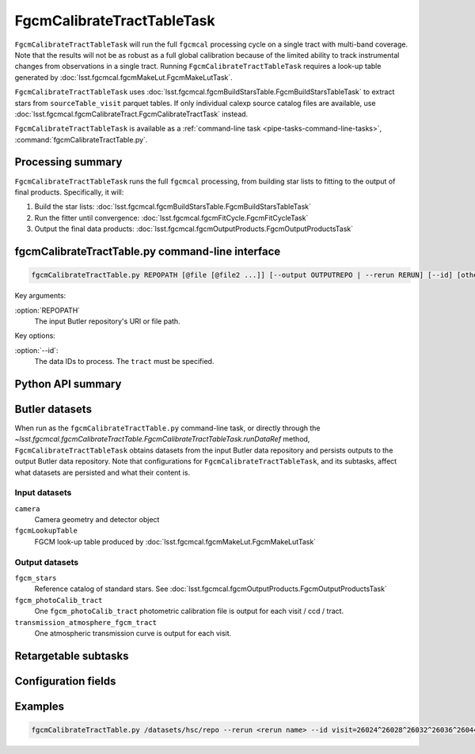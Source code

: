 .. lsst-task-topic:: lsst.fgcmcal.fgcmCalibrateTractTable.FgcmCalibrateTractTableTask

###########################
FgcmCalibrateTractTableTask
###########################

``FgcmCalibrateTractTableTask`` will run the full ``fgcmcal`` processing cycle on a single tract with multi-band coverage.
Note that the results will not be as robust as a full global calibration because of the limited ability to track instrumental changes from observations in a single tract.
Running ``FgcmCalibrateTractTableTask`` requires a look-up table generated by :doc:`lsst.fgcmcal.fgcmMakeLut.FgcmMakeLutTask`.

``FgcmCalibrateTractTableTask`` uses :doc:`lsst.fgcmcal.fgcmBuildStarsTable.FgcmBuildStarsTableTask` to extract stars from ``sourceTable_visit`` parquet tables.
If only individual calexp source catalog files are available, use :doc:`lsst.fgcmcal.fgcmCalibrateTract.FgcmCalibrateTractTask` instead.

``FgcmCalibrateTractTableTask`` is available as a :ref:`command-line task <pipe-tasks-command-line-tasks>`, :command:`fgcmCalibrateTractTable.py`.

.. _lsst.fgcmcal.fgcmCalibrateTractTable.FgcmCalibrateTractTableTask-summary:

Processing summary
==================

``FgcmCalibrateTractTableTask`` runs the full ``fgcmcal`` processing, from building star lists to fitting to the output of final products.
Specifically, it will:

#. Build the star lists: :doc:`lsst.fgcmcal.fgcmBuildStarsTable.FgcmBuildStarsTableTask`

#. Run the fitter until convergence: :doc:`lsst.fgcmcal.fgcmFitCycle.FgcmFitCycleTask`

#. Output the final data products: :doc:`lsst.fgcmcal.fgcmOutputProducts.FgcmOutputProductsTask`

.. _lsst.fgcmcal.fgcmCalibrateTractTable.FgcmCalibrateTractTableTask-cli:

fgcmCalibrateTractTable.py command-line interface
=================================================

.. code-block:: text

   fgcmCalibrateTractTable.py REPOPATH [@file [@file2 ...]] [--output OUTPUTREPO | --rerun RERUN] [--id] [other options]

Key arguments:

:option:`REPOPATH`
   The input Butler repository's URI or file path.

Key options:

:option:`--id`:
   The data IDs to process.  The ``tract`` must be specified.

.. seealso::

   See :ref:`command-line-task-argument-reference` for details and additional options.

.. _lsst.fgcmcal.fgcmCalibrateTractTable.FgcmCalibrateTractTableTask-api:

Python API summary
==================

.. lsst-task-api-summary:: lsst.fgcmcal.fgcmCalibrateTractTable.FgcmCalibrateTractTableTask

.. _lsst.fgcmcal.fgcmCalibrateTract.FgcmCalibrateTractTableTask-butler:

Butler datasets
===============

When run as the ``fgcmCalibrateTractTable.py`` command-line task, or directly through the `~lsst.fgcmcal.fgcmCalibrateTractTable.FgcmCalibrateTractTableTask.runDataRef` method, ``FgcmCalibrateTractTableTask`` obtains datasets from the input Butler data repository and persists outputs to the output Butler data repository.
Note that configurations for ``FgcmCalibrateTractTableTask``, and its subtasks, affect what datasets are persisted and what their content is.

.. _lsst.fgcmcal.fgcmCalibrateTractTable.FgcmCalibrateTractTableTask-butler-inputs:

Input datasets
--------------

``camera``
   Camera geometry and detector object
``fgcmLookupTable``
    FGCM look-up table produced by :doc:`lsst.fgcmcal.fgcmMakeLut.FgcmMakeLutTask`

.. _lsst.fgcmcal.fgcmCalibrateTractTable.FgcmCalibrateTractTableTask-butler-outputs:

Output datasets
---------------

``fgcm_stars``
    Reference catalog of standard stars.  See :doc:`lsst.fgcmcal.fgcmOutputProducts.FgcmOutputProductsTask`
``fgcm_photoCalib_tract``
    One ``fgcm_photoCalib_tract`` photometric calibration file is output for each visit / ccd / tract.
``transmission_atmosphere_fgcm_tract``
    One atmospheric transmission curve is output for each visit.

.. _lsst.fgcmcal.fgcmCalibrateTractTable.FgcmCalibrateTractTableTask-subtasks:

Retargetable subtasks
=====================

.. lsst-task-config-subtasks:: lsst.fgcmcal.fgcmCalibrateTractTable.FgcmCalibrateTractTableTask

.. _lsst.fgcmcal.fgcmCalibrateTractTable.FgcmCalibrateTractTableTask-configs:

Configuration fields
====================

.. lsst-task-config-fields:: lsst.fgcmcal.fgcmCalibrateTractTable.FgcmCalibrateTractTableTask

.. _lsst.fgcmcal.fgcmCalibrateTractTable.FgcmCalibrateTractTableTask-examples:

Examples
========

.. code-block:: bash

    fgcmCalibrateTractTable.py /datasets/hsc/repo --rerun <rerun name> --id visit=26024^26028^26032^26036^26044^26046^26048^26050^26058^26060^26062^26070^26072^26074^26080^26084^26094^23864^23868^23872^23876^23884^23886^23888^23890^23898^23900^23902^23910^23912^23914^23920^23924^28976^1258^1262^1270^1274^1278^1280^1282^1286^1288^1290^1294^1300^1302^1306^1308^1310^1314^1316^1324^1326^1330^24494^24504^24522^24536^24538^23212^23216^23224^23226^23228^23232^23234^23242^23250^23256^23258^27090^27094^27106^27108^27116^27118^27120^27126^27128^27130^27134^27136^27146^27148^27156^380^384^388^404^408^424^426^436^440^442^446^452^456^458^462^464^468^470^472^474^478^27032^27034^27042^27066^27068 ccd=0..8^10..103 tract=9615
